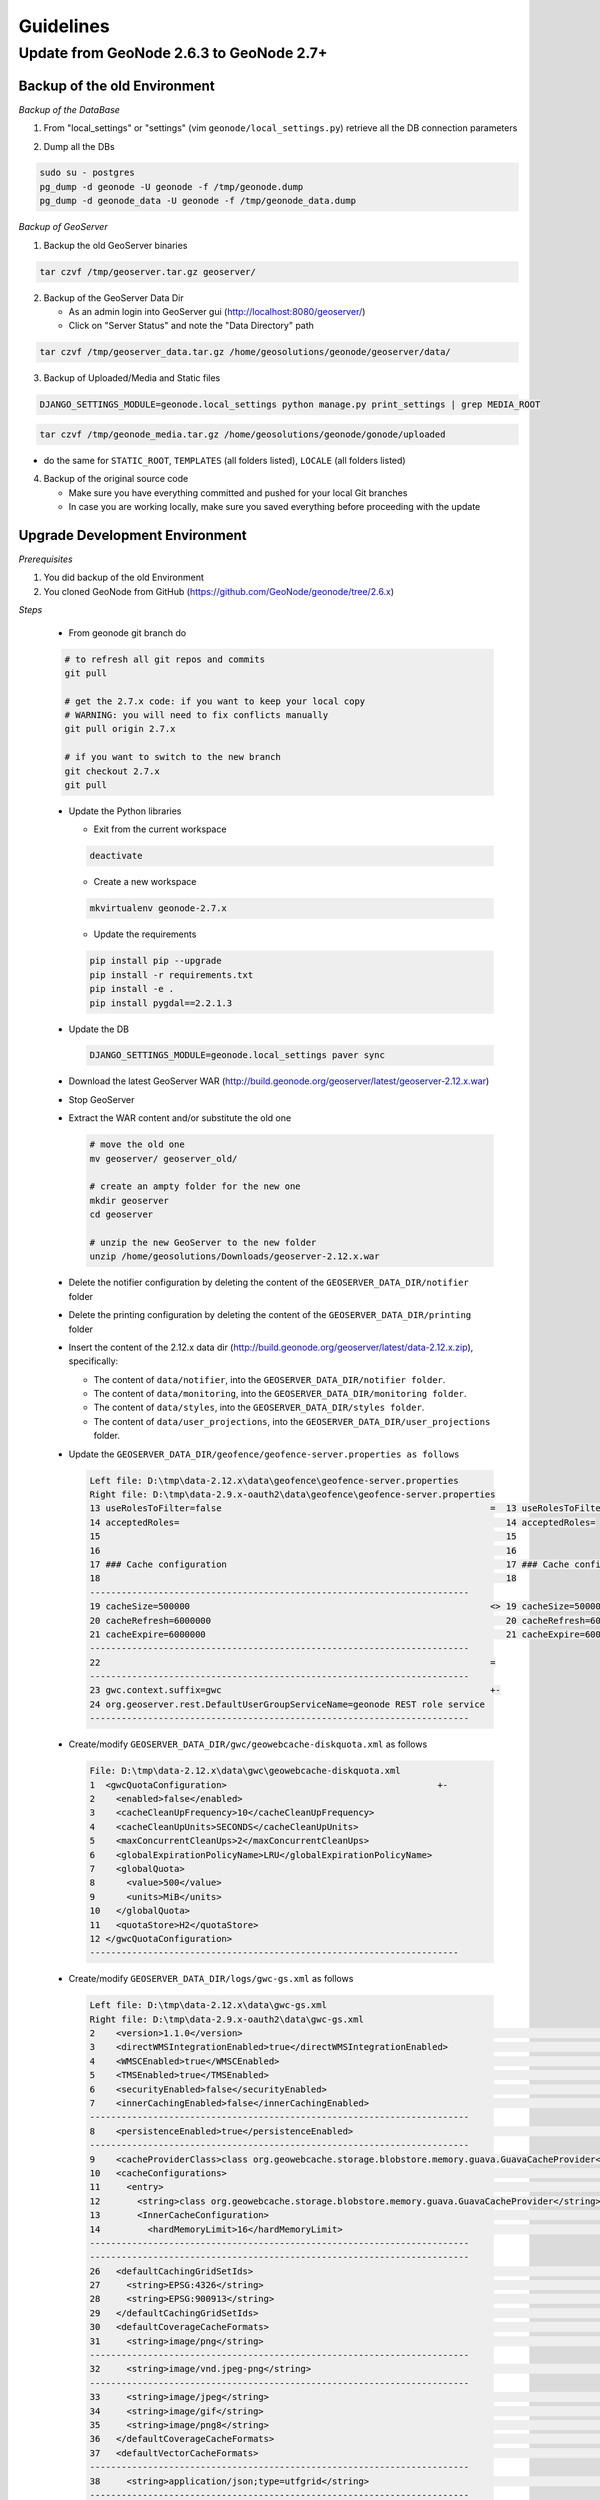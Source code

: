 Guidelines
==========

Update from GeoNode 2.6.3 to GeoNode 2.7+
-----------------------------------------

Backup of the old Environment
^^^^^^^^^^^^^^^^^^^^^^^^^^^^^

*Backup of the DataBase*

1. From "local_settings" or "settings" (vim ``geonode/local_settings.py``) retrieve all the DB connection parameters

.. image:: img/gn_up_0001.png
   :width: 600px

2. Dump all the DBs

.. code-block:: bash

    sudo su - postgres
    pg_dump -d geonode -U geonode -f /tmp/geonode.dump
    pg_dump -d geonode_data -U geonode -f /tmp/geonode_data.dump
   
*Backup of GeoServer*

1. Backup the old GeoServer binaries

.. code-block:: bash

    tar czvf /tmp/geoserver.tar.gz geoserver/
   
2. Backup of the GeoServer Data Dir

   - As an admin login into GeoServer gui (http://localhost:8080/geoserver/)
   - Click on "Server Status" and note the "Data Directory" path
   
.. image:: img/gn_up_0002.png
   :width: 600px

.. code-block:: bash

    tar czvf /tmp/geoserver_data.tar.gz /home/geosolutions/geonode/geoserver/data/
   
3. Backup of Uploaded/Media and Static files

.. code-block:: bash

    DJANGO_SETTINGS_MODULE=geonode.local_settings python manage.py print_settings | grep MEDIA_ROOT
   
.. image:: img/gn_up_0003.png
   :width: 600px
   
.. code-block:: bash

    tar czvf /tmp/geonode_media.tar.gz /home/geosolutions/geonode/gonode/uploaded

- do the same for ``STATIC_ROOT``, ``TEMPLATES`` (all folders listed), ``LOCALE`` (all folders listed)

4. Backup of the original source code

   - Make sure you have everything committed and pushed for your local Git branches
   - In case you are working locally, make sure you saved everything before proceeding with the update
   
Upgrade Development Environment
^^^^^^^^^^^^^^^^^^^^^^^^^^^^^^^

*Prerequisites*

1. You did backup of the old Environment

2. You cloned GeoNode from GitHub (https://github.com/GeoNode/geonode/tree/2.6.x)

*Steps*

    * From geonode git branch do

    .. code-block:: bash
    
          # to refresh all git repos and commits
          git pull
          
          # get the 2.7.x code: if you want to keep your local copy
          # WARNING: you will need to fix conflicts manually
          git pull origin 2.7.x
          
          # if you want to switch to the new branch
          git checkout 2.7.x
          git pull

    * Update the Python libraries

      - Exit from the current workspace
      
      .. code-block:: bash
      
          deactivate
      
      - Create a new workspace
      
      .. code-block:: bash
        
          mkvirtualenv geonode-2.7.x
      
      - Update the requirements
      
      .. code-block:: bash
      
          pip install pip --upgrade
          pip install -r requirements.txt
          pip install -e .
          pip install pygdal==2.2.1.3
        
    * Update the DB
    
      .. code-block:: bash

          DJANGO_SETTINGS_MODULE=geonode.local_settings paver sync

    * Download the latest GeoServer WAR (http://build.geonode.org/geoserver/latest/geoserver-2.12.x.war)

      .. image:: img/gn_up_0004.png
         :width: 600px    
    
    * Stop GeoServer
    
    * Extract the WAR content and/or substitute the old one
    
      .. code-block:: bash
      
          # move the old one
          mv geoserver/ geoserver_old/
          
          # create an ampty folder for the new one
          mkdir geoserver
          cd geoserver
          
          # unzip the new GeoServer to the new folder
          unzip /home/geosolutions/Downloads/geoserver-2.12.x.war
      
    * Delete the notifier configuration by deleting the content of the ``GEOSERVER_DATA_DIR/notifier`` folder
    
    * Delete the printing configuration by deleting the content of the ``GEOSERVER_DATA_DIR/printing`` folder
    
    * Insert the content of the 2.12.x data dir (http://build.geonode.org/geoserver/latest/data-2.12.x.zip), 
      specifically:
      
      - The content of ``data/notifier``, into the ``GEOSERVER_DATA_DIR/notifier folder``.
      - The content of ``data/monitoring``, into the ``GEOSERVER_DATA_DIR/monitoring folder``.
      - The content of ``data/styles``, into the ``GEOSERVER_DATA_DIR/styles folder``.
      - The content of ``data/user_projections``, into the ``GEOSERVER_DATA_DIR/user_projections`` folder.
    
    * Update the ``GEOSERVER_DATA_DIR/geofence/geofence-server.properties as follows``
    
      .. code-block:: diff
      
            Left file: D:\tmp\data-2.12.x\data\geofence\geofence-server.properties
            Right file: D:\tmp\data-2.9.x-oauth2\data\geofence\geofence-server.properties
            13 useRolesToFilter=false                                                   =  13 useRolesToFilter=false
            14 acceptedRoles=                                                              14 acceptedRoles=
            15                                                                             15
            16                                                                             16
            17 ### Cache configuration                                                     17 ### Cache configuration
            18                                                                             18
            ------------------------------------------------------------------------
            19 cacheSize=500000                                                         <> 19 cacheSize=50000
            20 cacheRefresh=6000000                                                        20 cacheRefresh=600000
            21 cacheExpire=6000000                                                         21 cacheExpire=600000
            ------------------------------------------------------------------------
            22                                                                          =
            ------------------------------------------------------------------------
            23 gwc.context.suffix=gwc                                                   +-
            24 org.geoserver.rest.DefaultUserGroupServiceName=geonode REST role service
            ------------------------------------------------------------------------

    * Create/modify ``GEOSERVER_DATA_DIR/gwc/geowebcache-diskquota.xml`` as follows
    
      .. code-block:: diff
      
            File: D:\tmp\data-2.12.x\data\gwc\geowebcache-diskquota.xml
            1  <gwcQuotaConfiguration>                                        +-
            2    <enabled>false</enabled>
            3    <cacheCleanUpFrequency>10</cacheCleanUpFrequency>
            4    <cacheCleanUpUnits>SECONDS</cacheCleanUpUnits>
            5    <maxConcurrentCleanUps>2</maxConcurrentCleanUps>
            6    <globalExpirationPolicyName>LRU</globalExpirationPolicyName>
            7    <globalQuota>
            8      <value>500</value>
            9      <units>MiB</units>
            10   </globalQuota>
            11   <quotaStore>H2</quotaStore>
            12 </gwcQuotaConfiguration>
            ----------------------------------------------------------------------

    * Create/modify ``GEOSERVER_DATA_DIR/logs/gwc-gs.xml`` as follows
    
      .. code-block:: diff
    
            Left file: D:\tmp\data-2.12.x\data\gwc-gs.xml
            Right file: D:\tmp\data-2.9.x-oauth2\data\gwc-gs.xml
            2    <version>1.1.0</version>                                                                                         =  2    <version>1.1.0</version>
            3    <directWMSIntegrationEnabled>true</directWMSIntegrationEnabled>                                                     3    <directWMSIntegrationEnabled>true</directWMSIntegrationEnabled>
            4    <WMSCEnabled>true</WMSCEnabled>                                                                                     4    <WMSCEnabled>true</WMSCEnabled>
            5    <TMSEnabled>true</TMSEnabled>                                                                                       5    <TMSEnabled>true</TMSEnabled>
            6    <securityEnabled>false</securityEnabled>                                                                            6    <securityEnabled>false</securityEnabled>
            7    <innerCachingEnabled>false</innerCachingEnabled>                                                                    7    <innerCachingEnabled>false</innerCachingEnabled>
            ------------------------------------------------------------------------
            8    <persistenceEnabled>true</persistenceEnabled>                                                                    <> 8    <persistenceEnabled>false</persistenceEnabled>
            ------------------------------------------------------------------------
            9    <cacheProviderClass>class org.geowebcache.storage.blobstore.memory.guava.GuavaCacheProvider</cacheProviderClass> =  9    <cacheProviderClass>class org.geowebcache.storage.blobstore.memory.guava.GuavaCacheProvider</cacheProviderClass>
            10   <cacheConfigurations>                                                                                               10   <cacheConfigurations>
            11     <entry>                                                                                                           11     <entry>
            12       <string>class org.geowebcache.storage.blobstore.memory.guava.GuavaCacheProvider</string>                        12       <string>class org.geowebcache.storage.blobstore.memory.guava.GuavaCacheProvider</string>
            13       <InnerCacheConfiguration>                                                                                       13       <InnerCacheConfiguration>
            14         <hardMemoryLimit>16</hardMemoryLimit>                                                                         14         <hardMemoryLimit>16</hardMemoryLimit>
            ------------------------------------------------------------------------
            ------------------------------------------------------------------------
            26   <defaultCachingGridSetIds>                                                                                       =  26   <defaultCachingGridSetIds>
            27     <string>EPSG:4326</string>                                                                                        27     <string>EPSG:4326</string>
            28     <string>EPSG:900913</string>                                                                                      28     <string>EPSG:900913</string>
            29   </defaultCachingGridSetIds>                                                                                         29   </defaultCachingGridSetIds>
            30   <defaultCoverageCacheFormats>                                                                                       30   <defaultCoverageCacheFormats>
            31     <string>image/png</string>                                                                                        31     <string>image/png</string>
            ------------------------------------------------------------------------
            32     <string>image/vnd.jpeg-png</string>                                                                            +-
            ------------------------------------------------------------------------
            33     <string>image/jpeg</string>                                                                                    =  32     <string>image/jpeg</string>
            34     <string>image/gif</string>                                                                                        33     <string>image/gif</string>
            35     <string>image/png8</string>                                                                                       34     <string>image/png8</string>
            36   </defaultCoverageCacheFormats>                                                                                      35   </defaultCoverageCacheFormats>
            37   <defaultVectorCacheFormats>                                                                                         36   <defaultVectorCacheFormats>
            ------------------------------------------------------------------------
            38     <string>application/json;type=utfgrid</string>                                                                 +-
            ------------------------------------------------------------------------
            39     <string>image/png</string>                                                                                     =  37     <string>image/png</string>
            ------------------------------------------------------------------------
            40     <string>image/vnd.jpeg-png</string>                                                                            +-
            ------------------------------------------------------------------------
            41     <string>image/jpeg</string>                                                                                    =  38     <string>image/jpeg</string>
            42     <string>image/gif</string>                                                                                        39     <string>image/gif</string>
            43     <string>image/png8</string>                                                                                       40     <string>image/png8</string>
            44   </defaultVectorCacheFormats>                                                                                        41   </defaultVectorCacheFormats>
            45   <defaultOtherCacheFormats>                                                                                          42   <defaultOtherCacheFormats>
            46     <string>image/png</string>                                                                                        43     <string>image/png</string>
            ------------------------------------------------------------------------
                                                                                                                                  -+ 44     <string>image/jpeg</string>
                                                                                                                                     45     <string>image/gif</string>
                                                                                                                                     46     <string>image/png8</string>
            ------------------------------------------------------------------------
            47   </defaultOtherCacheFormats>                                                                                      =  47   </defaultOtherCacheFormats>
            48 </GeoServerGWCConfig>                                                                                                 48 </GeoServerGWCConfig>
            ------------------------------------------------------------------------

    
    * Create/modify ``GEOSERVER_DATA_DIR/logs/QUIET_LOGGING.properties`` as follows
    
      .. code-block:: python
    
            ## This log4j configuration file needs to stay here, and is used as the default logging setup
            ## during data_dir upgrades and in case the chosen logging config isn't available.
            ##
            ## As GeoTools uses java.util.logging logging instead of log4j, GeoServer makes
            ## the following mappings to adjust the log4j levels specified in this file to
            ## the GeoTools logging system:
            ##
            ## Log4J Level          java.util.logging Level
            ## --------------------------------------------
            ## ALL                   FINEST
            ## TRACE                 FINER
            ## DEBUG                 FINE (includes CONFIG)
            ## INFO                  INFO
            ## ERROR/ERROR            ERRORING
            ## ERROR                 SEVERE
            ## OFF                   OFF

            log4j.rootLogger=OFF, stdout

            log4j.appender.stdout=org.apache.log4j.ConsoleAppender
            log4j.appender.stdout.layout=org.apache.log4j.PatternLayout
            log4j.appender.stdout.layout.ConversionPattern=%d{dd MMM HH:mm:ss} %p [%c{2}] - %m%n
        
    * Create/modify ``GEOSERVER_DATA_DIR/logs/TEST_LOGGING.properties`` as follows
    
      .. code-block:: python
    
            ## This log4j configuration file needs to stay here, and is used as the default logging setup
            ## during data_dir upgrades and in case the chosen logging config isn't available.
            ##
            ## As GeoTools uses java.util.logging logging instead of log4j, GeoServer makes
            ## the following mappings to adjust the log4j levels specified in this file to
            ## the GeoTools logging system:
            ##
            ## Log4J Level          java.util.logging Level
            ## --------------------------------------------
            ## ALL                   FINEST
            ## TRACE                 FINER
            ## DEBUG                 FINE (includes CONFIG)
            ## INFO                  INFO
            ## ERROR/ERROR            ERRORING
            ## ERROR                 SEVERE
            ## OFF                   OFF

            log4j.rootLogger=ERROR, stdout

            log4j.appender.stdout=org.apache.log4j.ConsoleAppender
            log4j.appender.stdout.layout=org.apache.log4j.PatternLayout
            log4j.appender.stdout.layout.ConversionPattern=%d{dd MMM HH:mm:ss} %p [%c{2}] - %m%n

            GEOTOOLS_DEVELOPER_LOGGING.properties

            log4j.category.org.geotools=ERROR
            log4j.category.org.geotools.factory=ERROR
            log4j.category.org.geoserver=ERROR
            log4j.category.org.vfny.geoserver=ERROR

            log4j.category.org.springframework=ERROR

            # wicket tester
            log4j.category.org.apache.wicket.util.tester=INFO
        
    * Delete old security configuration files, in particular delete the following folders:
    
      .. code-block:: bash
      
            - GEOSERVER_DATA_DIR/security/auth/geonodeAuthProvider
            - GEOSERVER_DATA_DIR/security/filter/geonodeAnonymousFilter
            - GEOSERVER_DATA_DIR/security/filter/geonodeCookieFilter
        
    * Update/modify the ``GEOSERVER_DATA_DIR/security`` as follows
    
        - ``./filter/geonode-oauth2/config.xml``
        
            .. code-block:: diff
        
                Left file: D:\tmp\data-2.12.x\data\security\filter\geonode-oauth2\config.xml
                Right file: D:\tmp\data-2.9.x-oauth2\data\security\filter\geonode-oauth2\config.xml
                17   <!-- GeoServer Public URL -->                                                                                                                                    17   <!-- GeoServer Public URL -->
                ------------------------------------------------------------------------
                18   <redirectUri>http://localhost:8080/geoserver/index.html</redirectUri>                                                                                         <> 18   <redirectUri>http://localhost:8080/geoserver</redirectUri>
                ------------------------------------------------------------------------

        - ``./role/geonode REST role service/config.xml``
        
            .. code-block:: diff
        
                Left file: D:\tmp\data-2.12.x\data\security\role\geonode REST role service\config.xml
                Right file: D:\tmp\data-2.9.x-oauth2\data\security\role\geonode REST role service\config.xml
                12   <adminRoleJSONPath>$.adminRole</adminRoleJSONPath>                                       13   <adminRoleJSONPath>$.adminRole</adminRoleJSONPath>
                ------------------------------------------------------------------------
                13   <usersJSONPath>$.users[?(@.username==&apos;${username}&apos;)].groups</usersJSONPath> <> 14   <usersJSONPath>$.users[0].groups</usersJSONPath>
                14   <cacheConcurrencyLevel>4</cacheConcurrencyLevel>
                15   <cacheMaximumSize>60000</cacheMaximumSize>
                16   <cacheExpirationTime>60000</cacheExpirationTime>
                ------------------------------------------------------------------------
                17 </authKeyRESTRoleService>                                                               =  15 </authKeyRESTRoleService>
                ------------------------------------------------------------------------

        - ``./config.xml``
        
            .. code-block:: diff
            
                Left file: D:\tmp\data-2.12.x\data\security\config.xml
                Right file: D:\tmp\data-2.9.x-oauth2\data\security\config.xml
                                                                                                                                                                                                                                                                                               -+ 2    <roleServiceName>geonode REST role service</roleServiceName>
                ------------------------------------------------------------------------
                ------------------------------------------------------------------------
                27     <filters name="gwc" class="org.geoserver.security.ServiceLoginFilterChain" interceptorName="restInterceptor" exceptionTranslationName="exception" path="/gwc/**" disabled="false" allowSessionCreation="false" ssl="false" matchHTTPMethod="false">                     <> 28     <filters name="gwc" class="org.geoserver.security.ServiceLoginFilterChain" interceptorName="restInterceptor" exceptionTranslationName="exception" path="/gwc/rest/**" disabled="false" allowSessionCreation="false" ssl="false" matchHTTPMethod="false">
                ------------------------------------------------------------------------
                ------------------------------------------------------------------------
                30       <filter>anonymous</filter>                                                                                                                                                                                                                                            +-
                31     </filters>
                32     <filters name="geofence-rest" class="org.geoserver.security.ServiceLoginFilterChain" interceptorName="restInterceptor" exceptionTranslationName="exception" path="/geofence/rest/**" disabled="false" allowSessionCreation="false" ssl="false" matchHTTPMethod="false">
                33       <filter>basic</filter>
                34       <filter>geonode-oauth2</filter>
                35       <filter>anonymous</filter>
                36     </filters>
                37     <filters name="geofence" class="org.geoserver.security.ServiceLoginFilterChain" interceptorName="interceptor" exceptionTranslationName="exception" path="/geofence/**" disabled="false" allowSessionCreation="false" ssl="false" matchHTTPMethod="false">
                38       <filter>basic</filter>
                39       <filter>geonode-oauth2</filter>
                40       <filter>anonymous</filter>
                ------------------------------------------------------------------------
                ------------------------------------------------------------------------
                52   <bruteForcePrevention>                                                                                                                                                                                                                                                    +-
                53     <enabled>true</enabled>
                54     <minDelaySeconds>1</minDelaySeconds>
                55     <maxDelaySeconds>5</maxDelaySeconds>
                56     <maxBlockedThreads>100</maxBlockedThreads>
                57     <whitelistedMasks>
                58       <string>127.0.0.1</string>
                59     </whitelistedMasks>
                60   </bruteForcePrevention>
                ------------------------------------------------------------------------

        - ``./rest.properties``
        
            .. code-block:: diff
        
                Left file: D:\tmp\data-2.12.x\data\security\rest.properties
                Right file: D:\tmp\data-2.9.x-oauth2\data\security\rest.properties
                ------------------------------------------------------------------------
                18 /rest/monitor/*;GET=ROLE_ADMINISTRATOR                                                             +-
                19 /geofence/rest/*;GET,POST,DELETE,PUT=ROLE_ADMINISTRATOR
                ------------------------------------------------------------------------
                ------------------------------------------------------------------------
                21 /**;POST,DELETE,PUT=ROLE_AUTHENTICATED                                                             <> 4 /**;POST,DELETE,PUT=ROLE_ADMINISTRATOR
                ------------------------------------------------------------------------
    
    .. note:: In case of dubts you can always try to do a "diff" between your old GEOSERVER_DATA_DIR and http://build.geonode.org/geoserver/latest/data-2.12.x.zip
    
    * Update/tweak GeoNode ``settings.py``
    
        - Add ``LOGIN_REDIRECT_URL``
        
            .. code-block:: python
        
                LOGIN_REDIRECT_URL = '/'
        
        - Modify ``INSTALLED_APPS`` as follows
        
            .. code-block:: diff

                Left file: D:\work\code\python\geonode\geonode-2.7.x\geonode\settings.py
                Right file: D:\work\code\python\geonode\geonode-2.6.x\geonode\settings.py
                281     # GeoServer Apps                                  =  269     # GeoServer Apps
                282     # Geoserver needs to come last because               270     # Geoserver needs to come last because
                283     # it's signals may rely on other apps' signals.      271     # it's signals may rely on other apps' signals.
                284     'geonode.geoserver',                                 272     'geonode.geoserver',
                285     'geonode.upload',                                    273     'geonode.upload',
                286     'geonode.tasks',                                     274     'geonode.tasks',
                ------------------------------------------------------------------------
                287     'geonode.messaging',                              +-
                ------------------------------------------------------------------------
                288                                                       =  275
                289 )                                                        276 )
                290                                                          277
                291 GEONODE_CONTRIB_APPS = (                                 278 GEONODE_CONTRIB_APPS = (
                292     # GeoNode Contrib Apps                               279     # GeoNode Contrib Apps
                ------------------------------------------------------------------------
                293     # 'geonode.contrib.dynamic',                      <> 280     'geonode.contrib.dynamic',
                294     # 'geonode.contrib.exif',                            281     'geonode.contrib.exif',
                295     # 'geonode.contrib.favorite',                        282     'geonode.contrib.favorite',
                296     # 'geonode.contrib.geogig',                          283     'geonode.contrib.geogig',
                297     # 'geonode.contrib.geosites',                        284     'geonode.contrib.geosites',
                298     # 'geonode.contrib.nlp',                             285     'geonode.contrib.nlp',
                299     # 'geonode.contrib.slack',                           286     'geonode.contrib.slack',
                ------------------------------------------------------------------------
                300     # 'geonode.contrib.createlayer',                  =
                301     # 'geonode.contrib.datastore_shards',
                ------------------------------------------------------------------------
                302     'geonode.contrib.metadataxsl',                    <> 287     'geonode.contrib.metadataxsl'
                303     'geonode.contrib.api_basemaps',
                304     'geonode.contrib.ows_api',
                ------------------------------------------------------------------------
                305 )                                                     =  288 )
                306                                                          289
                307 # Uncomment the following line to enable contrib apps    290 # Uncomment the following line to enable contrib apps
                ------------------------------------------------------------------------
                308 GEONODE_APPS = GEONODE_CONTRIB_APPS + GEONODE_APPS    <> 291 # GEONODE_APPS = GEONODE_APPS + GEONODE_CONTRIB_APPS
                ------------------------------------------------------------------------
                309                                                       =  292
                310 INSTALLED_APPS = (                                       293 INSTALLED_APPS = (
                311                                                          294
                312     'modeltranslation',                                  295     'modeltranslation',
                313                                                          296
                314     # Boostrap admin theme                               297     # Boostrap admin theme
                ------------------------------------------------------------------------
                ------------------------------------------------------------------------
                334     'taggit',                                         =  317     'taggit',
                335     'treebeard',                                         318     'treebeard',
                336     'friendlytagloader',                                 319     'friendlytagloader',
                337     'geoexplorer',                                       320     'geoexplorer',
                338     'leaflet',                                           321     'leaflet',
                339     'django_extensions',                                 322     'django_extensions',
                ------------------------------------------------------------------------
                340     'django_basic_auth',                              <> 323     #'geonode-client',
                ------------------------------------------------------------------------
                341     # 'haystack',                                     =  324     # 'haystack',
                342     'autocomplete_light',                                325     'autocomplete_light',
                343     'mptt',                                              326     'mptt',
                344     # 'modeltranslation',                                327     # 'modeltranslation',
                345     # 'djkombu',                                         328     # 'djkombu',
                ------------------------------------------------------------------------
                346     # 'djcelery',                                     <> 329     'djcelery',
                ------------------------------------------------------------------------
                347     # 'kombu.transport.django',                       =  330     # 'kombu.transport.django',
                348
                349     'storages',                                          331     'storages',
                ------------------------------------------------------------------------
                350     'floppyforms',                                    +-
                ------------------------------------------------------------------------
                351                                                       =  332
                352     # Theme                                              333     # Theme
                ------------------------------------------------------------------------
                                                                          -+ 334     "pinax_theme_bootstrap_account",
                ------------------------------------------------------------------------
                353     "pinax_theme_bootstrap",                          =  335     "pinax_theme_bootstrap",
                354     'django_forms_bootstrap',                            336     'django_forms_bootstrap',
                355                                                          337
                356     # Social                                             338     # Social
                357     'account',                                           339     'account',
                358     'avatar',                                            340     'avatar',
                ------------------------------------------------------------------------
                ------------------------------------------------------------------------
                364     'actstream',                                      =  345     'actstream',
                365     'user_messages',                                     346     'user_messages',
                366     'tastypie',                                          347     'tastypie',
                367     'polymorphic',                                       348     'polymorphic',
                368     'guardian',                                          349     'guardian',
                369     'oauth2_provider',                                   350     'oauth2_provider',
                ------------------------------------------------------------------------
                370     'corsheaders',                                    +-
                ------------------------------------------------------------------------
                371                                                       =  351
                ------------------------------------------------------------------------
                372     'invitations',                                    +-
                ------------------------------------------------------------------------
                373 ) + GEONODE_APPS                                      =  352 ) + GEONODE_APPS
                ------------------------------------------------------------------------

        - Add ``MONITORING`` flags as follows
        
            .. code-block:: python
            
                MONITORING_ENABLED = False

                # how long monitoring data should be stored
                MONITORING_DATA_TTL = timedelta(days=7)

                # this will disable csrf check for notification config views,
                # use with caution - for dev purpose only
                MONITORING_DISABLE_CSRF = False
            
        - Update ``LOGGING`` handlers as follows
        
            .. code-block:: diff
            
                Left file: D:\work\code\python\geonode\geonode-2.7.x\geonode\settings.py
                Right file: D:\work\code\python\geonode\geonode-2.6.x\geonode\settings.py
                396     'filters': {                                          =  366     'filters': {
                397         'require_debug_false': {                             367         'require_debug_false': {
                398             '()': 'django.utils.log.RequireDebugFalse'       368             '()': 'django.utils.log.RequireDebugFalse'
                399         }                                                    369         }
                400     },                                                       370     },
                401     'handlers': {                                            371     'handlers': {
                ------------------------------------------------------------------------
                                                                              -+ 372         'null': {
                                                                                 373             'level': 'ERROR',
                                                                                 374             'class': 'django.utils.log.NullHandler',
                                                                                 375         },
                ------------------------------------------------------------------------
                402         'console': {                                      =  376         'console': {
                403             'level': 'ERROR',                                377             'level': 'ERROR',
                404             'class': 'logging.StreamHandler',                378             'class': 'logging.StreamHandler',
                405             'formatter': 'simple'                            379             'formatter': 'simple'
                406         },                                                   380         },
                407         'mail_admins': {                                     381         'mail_admins': {
                ------------------------------------------------------------------------
                ------------------------------------------------------------------------
                410         }                                                 =  384         }
                411     },                                                       385     },
                412     "loggers": {                                             386     "loggers": {
                413         "django": {                                          387         "django": {
                414             "handlers": ["console"], "level": "ERROR", },    388             "handlers": ["console"], "level": "ERROR", },
                415         "geonode": {                                         389         "geonode": {
                ------------------------------------------------------------------------
                416             "handlers": ["console"], "level": "ERROR", }, +-
                417         "geonode.qgis_server": {
                ------------------------------------------------------------------------
                418             "handlers": ["console"], "level": "ERROR", }, =  390             "handlers": ["console"], "level": "ERROR", },
                419         "gsconfig.catalog": {                                391         "gsconfig.catalog": {
                420             "handlers": ["console"], "level": "ERROR", },    392             "handlers": ["console"], "level": "ERROR", },
                421         "owslib": {                                          393         "owslib": {
                422             "handlers": ["console"], "level": "ERROR", },    394             "handlers": ["console"], "level": "ERROR", },
                423         "pycsw": {                                           395         "pycsw": {
                424             "handlers": ["console"], "level": "ERROR", },    396             "handlers": ["console"], "level": "ERROR", },
                425     },                                                       397     },
                426 }                                                            398 }
                ------------------------------------------------------------------------

        - Update ``MIDDLEWARE`` and ``SECURITY`` flags as follows
        
            .. code-block:: diff
        
                Left file: D:\work\code\python\geonode\geonode-2.7.x\geonode\settings.py
                Right file: D:\work\code\python\geonode\geonode-2.6.x\geonode\settings.py
                458 MIDDLEWARE_CLASSES = (                                                          =  430 MIDDLEWARE_CLASSES = (
                ------------------------------------------------------------------------
                459     'corsheaders.middleware.CorsMiddleware',                                    +-
                ------------------------------------------------------------------------
                460     'django.middleware.common.CommonMiddleware',                                =  431     'django.middleware.common.CommonMiddleware',
                461     'django.contrib.sessions.middleware.SessionMiddleware',                        432     'django.contrib.sessions.middleware.SessionMiddleware',
                462     'django.contrib.messages.middleware.MessageMiddleware',                        433     'django.contrib.messages.middleware.MessageMiddleware',
                463                                                                                    434
                464     # The setting below makes it possible to serve different languages per         435     # The setting below makes it possible to serve different languages per
                465     # user depending on things like headers in HTTP requests.                      436     # user depending on things like headers in HTTP requests.
                ------------------------------------------------------------------------
                ------------------------------------------------------------------------
                467     'pagination.middleware.PaginationMiddleware',                               =  438     'pagination.middleware.PaginationMiddleware',
                468     'django.middleware.csrf.CsrfViewMiddleware',                                   439     'django.middleware.csrf.CsrfViewMiddleware',
                469     'django.contrib.auth.middleware.AuthenticationMiddleware',                     440     'django.contrib.auth.middleware.AuthenticationMiddleware',
                470     'django.middleware.clickjacking.XFrameOptionsMiddleware',                      441     'django.middleware.clickjacking.XFrameOptionsMiddleware',
                471                                                                                    442
                472     # Security settings
                ------------------------------------------------------------------------
                473     'django.middleware.security.SecurityMiddleware',                            +-
                ------------------------------------------------------------------------
                474                                                                                 =
                475     # This middleware allows to print private layers for the users that have       443     # This middleware allows to print private layers for the users that have
                476     # the permissions to view them.                                                444     # the permissions to view them.
                477     # It sets temporary the involved layers as public before restoring the         445     # It sets temporary the involved layers as public before restoring the
                478     # permissions.                                                                 446     # permissions.
                479     # Beware that for few seconds the involved layers are public there could be    447     # Beware that for few seconds the involved layers are public there could be
                ------------------------------------------------------------------------
                ------------------------------------------------------------------------
                485     # django-oauth-toolkit.                                                     =
                486     'django.contrib.auth.middleware.SessionAuthenticationMiddleware',              453     'django.contrib.auth.middleware.SessionAuthenticationMiddleware',
                487     'oauth2_provider.middleware.OAuth2TokenMiddleware',                            454     'oauth2_provider.middleware.OAuth2TokenMiddleware',
                488 )                                                                                  455 )
                489                                                                                    456
                490 # Security stuff
                ------------------------------------------------------------------------
                491 MIDDLEWARE_CLASSES += ('django.middleware.security.SecurityMiddleware',)        +-
                492 SESSION_COOKIE_SECURE = False
                493 CSRF_COOKIE_SECURE = False
                494 CSRF_COOKIE_HTTPONLY = False
                495 X_FRAME_OPTIONS = 'DENY'
                496 SECURE_CONTENT_TYPE_NOSNIFF = True
                497 SECURE_BROWSER_XSS_FILTER = True
                498 SECURE_SSL_REDIRECT = False
                499 SECURE_HSTS_SECONDS = 3600
                500 SECURE_HSTS_INCLUDE_SUBDOMAINS = True
                ------------------------------------------------------------------------
                501                                                                                 =  457
                502 # Replacement of default authentication backend in order to support                458 # Replacement of default authentication backend in order to support
                503 # permissions per object.                                                          459 # permissions per object.
                504 AUTHENTICATION_BACKENDS = (                                                        460 AUTHENTICATION_BACKENDS = (
                505     'oauth2_provider.backends.OAuth2Backend',                                      461     'oauth2_provider.backends.OAuth2Backend',
                506     'django.contrib.auth.backends.ModelBackend',                                   462     'django.contrib.auth.backends.ModelBackend',
                ------------------------------------------------------------------------
                ------------------------------------------------------------------------
                529 # Whether the uplaoded resources should be public and downloadable by default   =  485 # Whether the uplaoded resources should be public and downloadable by default
                530 # or not                                                                           486 # or not
                531 DEFAULT_ANONYMOUS_VIEW_PERMISSION = strtobool(                                     487 DEFAULT_ANONYMOUS_VIEW_PERMISSION = strtobool(
                532     os.getenv('DEFAULT_ANONYMOUS_VIEW_PERMISSION', 'True')                         488     os.getenv('DEFAULT_ANONYMOUS_VIEW_PERMISSION', 'True')
                533 )                                                                                  489 )
                534 DEFAULT_ANONYMOUS_DOWNLOAD_PERMISSION = strtobool(                                 490 DEFAULT_ANONYMOUS_DOWNLOAD_PERMISSION = strtobool(
                ------------------------------------------------------------------------
                535     os.getenv('DEFAULT_ANONYMOUS_DOWNLOAD_PERMISSION', 'True')                  <> 491     os.getenv('DEFAULT_ANONYMOUS_VIEW_PERMISSION', 'True')
                ------------------------------------------------------------------------
                536 )                                                                               =  492 )
                537                                                                                    493
                538 #                                                                                  494 #
                539 # Settings for default search size                                                 495 # Settings for default search size
                540 #                                                                                  496 #
                541 DEFAULT_SEARCH_SIZE = int(os.getenv('DEFAULT_SEARCH_SIZE', '10'))                  497 DEFAULT_SEARCH_SIZE = int(os.getenv('DEFAULT_SEARCH_SIZE', '10'))
                ------------------------------------------------------------------------
                ------------------------------------------------------------------------
                565     'USE_JSONFIELD': True,                                                      =  521     'USE_JSONFIELD': True,
                566     'GFK_FETCH_DEPTH': 1,                                                          522     'GFK_FETCH_DEPTH': 1,
                567 }                                                                                  523 }
                568                                                                                    524
                569
                570 # prevent signing up by default                                                    525 # Settings for Social Apps
                ------------------------------------------------------------------------
                571 ACCOUNT_OPEN_SIGNUP = True                                                      <> 526 REGISTRATION_OPEN = strtobool(os.getenv('REGISTRATION_OPEN', 'False'))
                ------------------------------------------------------------------------
                572                                                                                 =
                573 ACCOUNT_EMAIL_CONFIRMATION_EMAIL = strtobool(                                      527 ACCOUNT_EMAIL_CONFIRMATION_EMAIL = strtobool(
                574     os.getenv('ACCOUNT_EMAIL_CONFIRMATION_EMAIL', 'False')                         528     os.getenv('ACCOUNT_EMAIL_CONFIRMATION_EMAIL', 'False')
                575 )                                                                                  529 )
                576 ACCOUNT_EMAIL_CONFIRMATION_REQUIRED = strtobool(                                   530 ACCOUNT_EMAIL_CONFIRMATION_REQUIRED = strtobool(
                577     os.getenv('ACCOUNT_EMAIL_CONFIRMATION_REQUIRED', 'False')                      531     os.getenv('ACCOUNT_EMAIL_CONFIRMATION_REQUIRED', 'False')
                578 )                                                                                  532 )
                579 ACCOUNT_APPROVAL_REQUIRED = strtobool(                                             533 ACCOUNT_APPROVAL_REQUIRED = strtobool(
                580     os.getenv('ACCOUNT_APPROVAL_REQUIRED', 'False')                                534     os.getenv('ACCOUNT_APPROVAL_REQUIRED', 'False')
                581 )                                                                                  535 )
                ------------------------------------------------------------------------

        - Update the Uploader Settings as follows
        
            .. code-block:: python
                
                UPLOADER = {
                    'BACKEND': 'geonode.rest',
                    'OPTIONS': {
                        'TIME_ENABLED': False,
                        'MOSAIC_ENABLED': False,
                        'GEOGIG_ENABLED': False,
                    },
                    'SUPPORTED_CRS': [
                        'EPSG:4326',
                        'EPSG:3785',
                        'EPSG:3857',
                        'EPSG:900913',
                        'EPSG:32647',
                        'EPSG:32736'
                    ],
                    'SUPPORTED_EXT': [
                        '.shp',
                        '.csv',
                        '.kml',
                        '.kmz',
                        '.json',
                        '.geojson',
                        '.tif',
                        '.tiff',
                        '.geotiff',
                        '.gml',
                        '.xml'
                    ]
                }
        
        - Update/modify ``NOTIFICATIONS`` settings as follows
        
            .. code-block:: diff
        
                Left file: D:\work\code\python\geonode\geonode-2.7.x\geonode\settings.py
                Right file: D:\work\code\python\geonode\geonode-2.6.x\geonode\settings.py
                1099 # notification settings                                            =
                ------------------------------------------------------------------------
                1100 NOTIFICATION_ENABLED = True or TEST                                +-
                1101 PINAX_NOTIFICATIONS_LANGUAGE_MODEL = "account.Account"
                ------------------------------------------------------------------------
                1102                                                                    =
                1103 # notifications backends
                ------------------------------------------------------------------------
                1104 _EMAIL_BACKEND = "pinax.notifications.backends.email.EmailBackend" +-
                1105 PINAX_NOTIFICATIONS_BACKENDS = [
                1106     ("email", _EMAIL_BACKEND),
                1107 ]
                ------------------------------------------------------------------------
                1108                                                                    =
                1109 # Queue non-blocking notifications.                                   969 # Queue non-blocking notifications.
                ------------------------------------------------------------------------
                1110 PINAX_NOTIFICATIONS_QUEUE_ALL = False                              <> 970 NOTIFICATION_QUEUE_ALL = False
                1111 PINAX_NOTIFICATIONS_LOCK_WAIT_TIMEOUT = -1
                ------------------------------------------------------------------------
                1112                                                                    =  971
                1113 # explicitly define NOTIFICATION_LOCK_LOCATION
                1114 # NOTIFICATION_LOCK_LOCATION = <path>
                1115
                1116 # pinax.notifications
                1117 # or notification                                                     972 # notification settings
                ------------------------------------------------------------------------
                1118 NOTIFICATIONS_MODULE = 'pinax.notifications'                       <> 973 NOTIFICATION_LANGUAGE_MODULE = "account.Account"
                ------------------------------------------------------------------------
                1119                                                                    =
                1120 # set to true to have multiple recipients in /message/create/
                ------------------------------------------------------------------------
                1121 USER_MESSAGES_ALLOW_MULTIPLE_RECIPIENTS = False                    +-
                ------------------------------------------------------------------------
                1122                                                                    =
                ------------------------------------------------------------------------
                1123 if NOTIFICATION_ENABLED:                                           +-
                1124     if NOTIFICATIONS_MODULE not in INSTALLED_APPS:
                1125         INSTALLED_APPS += (NOTIFICATIONS_MODULE, )
                ------------------------------------------------------------------------

        - Update/modify ``CELERY`` settings as follows
        
            .. code-block:: diff
        
                Left file: D:\work\code\python\geonode\geonode-2.7.x\geonode\settings.py
                Right file: D:\work\code\python\geonode\geonode-2.6.x\geonode\settings.py
                1127 # async signals can be the same as broker url                              =
                1128 # but they should have separate setting anyway
                1129 # use amqp:// for local rabbitmq server
                ------------------------------------------------------------------------
                1130 ASYNC_SIGNALS_BROKER_URL = 'memory://'                                     +-
                ------------------------------------------------------------------------
                1131                                                                            =
                ------------------------------------------------------------------------
                1132 CELERY_BROKER_URL = os.getenv('BROKER_URL', "amqp://")                     <> 974 BROKER_URL = os.getenv('BROKER_URL', "django://")
                                                                                                   975 CELERY_ALWAYS_EAGER = True
                                                                                                   976 CELERY_EAGER_PROPAGATES_EXCEPTIONS = True
                                                                                                   977 CELERY_IGNORE_RESULT = True
                                                                                                   978 CELERY_SEND_EVENTS = False
                ------------------------------------------------------------------------
                1133 CELERY_RESULT_BACKEND = None                                               =  979 CELERY_RESULT_BACKEND = None
                ------------------------------------------------------------------------
                1134 CELERY_TASK_ALWAYS_EAGER = True  # set this to False in order to run async +-
                1135 CELERY_TASK_IGNORE_RESULT = True
                1136 CELERY_TASK_DEFAULT_QUEUE = "default"
                1137 CELERY_TASK_DEFAULT_EXCHANGE = "default"
                1138 CELERY_TASK_DEFAULT_EXCHANGE_TYPE = "direct"
                1139 CELERY_TASK_DEFAULT_ROUTING_KEY = "default"
                1140 CELERY_TASK_CREATE_MISSING_QUEUES = True
                ------------------------------------------------------------------------
                1141 CELERY_TASK_RESULT_EXPIRES = 1                                             =  980 CELERY_TASK_RESULT_EXPIRES = 1
                ------------------------------------------------------------------------
                1142 CELERY_WORKER_DISABLE_RATE_LIMITS = True                                   <> 981 CELERY_DISABLE_RATE_LIMITS = True
                                                                                                   982 CELERY_DEFAULT_QUEUE = "default"
                                                                                                   983 CELERY_DEFAULT_EXCHANGE = "default"
                                                                                                   984 CELERY_DEFAULT_EXCHANGE_TYPE = "direct"
                1143 CELERY_WORKER_SEND_TASK_EVENTS = False                                        985 CELERY_DEFAULT_ROUTING_KEY = "default"
                1144                                                                               986 CELERY_CREATE_MISSING_QUEUES = True
                1145 CELERY_QUEUES = [                                                             987 CELERY_IMPORTS = (
                1146     Queue('default', routing_key='default'),                                  988     'geonode.tasks.deletion',
                1147     Queue('cleanup', routing_key='cleanup'),
                1148     Queue('update', routing_key='update'),                                    989     'geonode.tasks.update',
                1149     Queue('email', routing_key='email'),                                      990     'geonode.tasks.email'
                1150 ]                                                                             991 )
                ------------------------------------------------------------------------

                1177                           =  1018
                1178                              1019
                --------------------------------------------------------------
                1179 # djcelery.setup_loader() <> 1020 djcelery.setup_loader()
                --------------------------------------------------------------
                1180                           =  1021
                --------------------------------------------------------------

        - Additional/new Geonode behavior ``settings``
        
            .. code-block:: python
            
                DISPLAY_SOCIAL = strtobool(os.getenv('DISPLAY_SOCIAL', 'True'))
                DISPLAY_COMMENTS = strtobool(os.getenv('DISPLAY_COMMENTS', 'True'))
                DISPLAY_RATINGS = strtobool(os.getenv('DISPLAY_RATINGS', 'True'))
                DISPLAY_WMS_LINKS = strtobool(os.getenv('DISPLAY_WMS_LINKS', 'True'))
                
                # Number of results per page listed in the GeoNode search pages
                CLIENT_RESULTS_LIMIT = int(os.getenv('CLIENT_RESULTS_LIMIT', '20'))

                # Number of items returned by the apis 0 equals no limit
                API_LIMIT_PER_PAGE = int(os.getenv('API_LIMIT_PER_PAGE', '200'))
                API_INCLUDE_REGIONS_COUNT = strtobool(
                    os.getenv('API_INCLUDE_REGIONS_COUNT', 'False'))
                # Make Free-Text Kaywords writable from users or read-only
                # - if True only admins can edit free-text kwds from admin dashboard
                FREETEXT_KEYWORDS_READONLY = False

                # Each uploaded Layer must be approved by an Admin before becoming visible
                ADMIN_MODERATE_UPLOADS = False

                # add following lines to your local settings to enable monitoring
                if MONITORING_ENABLED:
                    if 'geonode.contrib.monitoring' not in INSTALLED_APPS:
                        INSTALLED_APPS += ('geonode.contrib.monitoring',)
                    if 'geonode.contrib.monitoring.middleware.MonitoringMiddleware' not in MIDDLEWARE_CLASSES:
                        MIDDLEWARE_CLASSES += \
                            ('geonode.contrib.monitoring.middleware.MonitoringMiddleware',)

                GEOIP_PATH = os.path.join(PROJECT_ROOT, 'GeoIPCities.dat')
                # If this option is enabled, Resources belonging to a Group won't be
                # visible by others
                GROUP_PRIVATE_RESOURCES = False

                # If this option is enabled, Groups will become strictly Mandatory on
                # Metadata Wizard
                GROUP_MANDATORY_RESOURCES = False

                # A boolean which specifies wether to display the email in user's profile
                SHOW_PROFILE_EMAIL = False

                # Enables cross origin requests for geonode-client
                MAP_CLIENT_USE_CROSS_ORIGIN_CREDENTIALS = strtobool(os.getenv(
                    'MAP_CLIENT_USE_CROSS_ORIGIN_CREDENTIALS',
                    'False'
                ))

        - Update/modify ``THUMBNAIL GENERATOR``
        
            .. code-block:: diff
            
                Left file: D:\work\code\python\geonode\geonode-2.7.x\geonode\settings.py
                Right file: D:\work\code\python\geonode\geonode-2.6.x\geonode\settings.py
                1284                                                                          =
                1285 # Choose thumbnail generator -- this is the default generator               1077 # Choose thumbnail generator -- this is the default generator
                ------------------------------------------------------------------------
                1286 THUMBNAIL_GENERATOR = "geonode.layers.utils.create_gs_thumbnail_geonode" <> 1078 THUMBNAIL_GENERATOR = "geonode.geoserver.helpers.create_gs_thumbnail_geonode"
                ------------------------------------------------------------------------

            
     * Update/tweak GeoNode ``local_settings`` (for GeoServer)
     
        .. code-block:: diff
        
            Left file: D:\work\code\python\geonode\geonode-2.7.x\geonode\local_settings.py.geoserver.sample
            Right file: D:\work\code\python\geonode\geonode-2.6.x\geonode\local_settings.py.geoserver.sample
            21  import os                                                                                                            =  21  import os
            ------------------------------------------------------------------------
            22  from geonode.settings import *                                                                                       +-
            ------------------------------------------------------------------------
            23                                                                                                                       =  22
            24  PROJECT_ROOT = os.path.abspath(os.path.dirname(__file__))                                                               23  PROJECT_ROOT = os.path.abspath(os.path.dirname(__file__))
            25                                                                                                                          24
            ------------------------------------------------------------------------
            26  MEDIA_ROOT = os.getenv('MEDIA_ROOT', os.path.join(PROJECT_ROOT, "uploaded"))                                         +-
            ------------------------------------------------------------------------
            27                                                                                                                       =
            ------------------------------------------------------------------------
            28  STATIC_ROOT = os.getenv('STATIC_ROOT',                                                                               +-
            29                          os.path.join(PROJECT_ROOT, "static_root")
            30                          )
            ------------------------------------------------------------------------
            31                                                                                                                       =
            ------------------------------------------------------------------------
            32  # SECRET_KEY = '************************'                                                                            +-
            ------------------------------------------------------------------------
            33                                                                                                                       =
            ------------------------------------------------------------------------
            34  SITEURL = "http://localhost:8000/"                                                                                   <> 25  SITEURL = "http://localhost:8000/"
            ------------------------------------------------------------------------
            35                                                                                                                       =  26
            ------------------------------------------------------------------------
            36  ALLOWED_HOSTS = ['localhost', 'geonode.example.com']                                                                 +-
            ------------------------------------------------------------------------
            37                                                                                                                       =
            ------------------------------------------------------------------------
            38  # TIME_ZONE = 'Europe/Paris'                                                                                         +-
            ------------------------------------------------------------------------
            39                                                                                                                       =
            40  DATABASES = {                                                                                                           27  DATABASES = {
            41      'default': {                                                                                                        28      'default': {
            42           'ENGINE': 'django.db.backends.postgresql_psycopg2',                                                            29           'ENGINE': 'django.db.backends.postgresql_psycopg2',
            43           'NAME': 'geonode',                                                                                             30           'NAME': 'geonode',
            44           'USER': 'geonode',                                                                                             31           'USER': 'geonode',
            45           'PASSWORD': 'geonode',                                                                                         32           'PASSWORD': 'geonode',
            ------------------------------------------------------------------------
            46           'HOST' : 'localhost',                                                                                       +-
            47           'PORT' : '5432',
            ------------------------------------------------------------------------
            48      },                                                                                                               =  33       },
            49      # vector datastore for uploads                                                                                      34      # vector datastore for uploads
            50      'datastore': {                                                                                                      35      'datastore' : {
            51          #'ENGINE': 'django.contrib.gis.db.backends.postgis',                                                            36          #'ENGINE': 'django.contrib.gis.db.backends.postgis',
            52          'ENGINE': '', # Empty ENGINE name disables                                                                      37          'ENGINE': '', # Empty ENGINE name disables
            ------------------------------------------------------------------------
            53          'NAME': 'geonode_data',                                                                                      <> 38          'NAME': 'geonode',
            ------------------------------------------------------------------------
            54          'USER' : 'geonode',                                                                                          =  39          'USER' : 'geonode',
            55          'PASSWORD': 'geonode',                                                                                          40          'PASSWORD' : 'geonode',
            56          'HOST': 'localhost',                                                                                            41          'HOST' : 'localhost',
            57          'PORT': '5432',                                                                                                 42          'PORT' : '5432',
            58      }                                                                                                                   43      }
            59  }                                                                                                                       44  }
            60                                                                                                                          45
            61  GEOSERVER_LOCATION = os.getenv(                                                                                         46  GEOSERVER_LOCATION = os.getenv(
            62      'GEOSERVER_LOCATION', 'http://localhost:8080/geoserver/'                                                            47      'GEOSERVER_LOCATION', 'http://localhost:8080/geoserver/'
            63  )                                                                                                                       48  )
            64
            65  GEOSERVER_PUBLIC_LOCATION = os.getenv(                                                                                  49  GEOSERVER_PUBLIC_LOCATION = os.getenv(
            ------------------------------------------------------------------------
            66  #    'GEOSERVER_PUBLIC_LOCATION', '{}geoserver/'.format(SITEURL)                                                    <>
            67      'GEOSERVER_LOCATION', 'http://localhost:8080/geoserver/'                                                            50      'GEOSERVER_PUBLIC_LOCATION', 'http://localhost:8080/geoserver/'
            68  )
            ------------------------------------------------------------------------
            69                                                                                                                       =
            ------------------------------------------------------------------------
            70  OGC_SERVER_DEFAULT_USER = os.getenv(                                                                                 +-
            71      'GEOSERVER_ADMIN_USER', 'admin'
            72  )
            ------------------------------------------------------------------------
            73                                                                                                                       =
            ------------------------------------------------------------------------
            74  OGC_SERVER_DEFAULT_PASSWORD = os.getenv(                                                                             +-
            75      'GEOSERVER_ADMIN_PASSWORD', 'geoserver'
            ------------------------------------------------------------------------
            76  )                                                                                                                    =  51  )
            77                                                                                                                          52
            78  # OGC (WMS/WFS/WCS) Server Settings                                                                                     53  # OGC (WMS/WFS/WCS) Server Settings
            79  OGC_SERVER = {                                                                                                          54  OGC_SERVER = {
            80      'default': {                                                                                                        55      'default': {
            81          'BACKEND': 'geonode.geoserver',                                                                                 56          'BACKEND': 'geonode.geoserver',
            ------------------------------------------------------------------------
            ------------------------------------------------------------------------
            83          'LOGIN_ENDPOINT': 'j_spring_oauth2_geonode_login',                                                           =  58          'LOGIN_ENDPOINT': 'j_spring_oauth2_geonode_login',
            84          'LOGOUT_ENDPOINT': 'j_spring_oauth2_geonode_logout',                                                            59          'LOGOUT_ENDPOINT': 'j_spring_oauth2_geonode_logout',
            85          # PUBLIC_LOCATION needs to be kept like this because in dev mode                                                60          # PUBLIC_LOCATION needs to be kept like this because in dev mode
            86          # the proxy won't work and the integration tests will fail                                                      61          # the proxy won't work and the integration tests will fail
            87          # the entire block has to be overridden in the local_settings                                                   62          # the entire block has to be overridden in the local_settings
            88          'PUBLIC_LOCATION': GEOSERVER_PUBLIC_LOCATION,                                                                   63          'PUBLIC_LOCATION': GEOSERVER_PUBLIC_LOCATION,
            ------------------------------------------------------------------------
            89          'USER' : OGC_SERVER_DEFAULT_USER,                                                                            <> 64          'USER' : 'admin',
            90          'PASSWORD' : OGC_SERVER_DEFAULT_PASSWORD,                                                                       65          'PASSWORD' : 'geoserver',
            ------------------------------------------------------------------------
            91          'MAPFISH_PRINT_ENABLED' : True,                                                                              =  66          'MAPFISH_PRINT_ENABLED' : True,
            92          'PRINT_NG_ENABLED' : True,                                                                                      67          'PRINT_NG_ENABLED' : True,
            93          'GEONODE_SECURITY_ENABLED' : True,                                                                              68          'GEONODE_SECURITY_ENABLED' : True,
            ------------------------------------------------------------------------
            94          'GEOFENCE_SECURITY_ENABLED' : True,                                                                          +-
            ------------------------------------------------------------------------
            95          'GEOGIG_ENABLED' : False,                                                                                    =  69          'GEOGIG_ENABLED' : False,
            96          'WMST_ENABLED' : False,                                                                                         70          'WMST_ENABLED' : False,
            97          'BACKEND_WRITE_ENABLED': True,                                                                                  71          'BACKEND_WRITE_ENABLED': True,
            98          'WPS_ENABLED': False,                                                                                           72          'WPS_ENABLED' : False,
            99          'LOG_FILE': '%s/geoserver/data/logs/geoserver.log' % os.path.abspath(os.path.join(PROJECT_ROOT, os.pardir)),    73          'LOG_FILE': '%s/geoserver/data/logs/geoserver.log' % os.path.abspath(os.path.join(PROJECT_ROOT, os.pardir)),
            100         # Set to dictionary identifier of database containing spatial data in DATABASES dictionary to enable            74          # Set to dictionary identifier of database containing spatial data in DATABASES dictionary to enable
            101         'DATASTORE': '',  # 'datastore',                                                                                75          'DATASTORE': '', #'datastore',
            ------------------------------------------------------------------------
            102         'PG_GEOGIG': False,                                                                                          +-
            103         'TIMEOUT': 10  # number of seconds to allow for HTTP requests
            ------------------------------------------------------------------------
            104     }                                                                                                                =  76      }
            105 }                                                                                                                       77  }
            106                                                                                                                         78
            107 # If you want to enable Mosaics use the following configuration                                                         79  # If you want to enable Mosaics use the following configuration
            ------------------------------------------------------------------------
            108 UPLOADER = {                                                                                                         <> 80  #UPLOADER = {
            109     # 'BACKEND': 'geonode.rest',                                                                                        81  ##    'BACKEND': 'geonode.rest',
            110     'BACKEND': 'geonode.importer',                                                                                      82  #    'BACKEND': 'geonode.importer',
            111     'OPTIONS': {                                                                                                        83  #    'OPTIONS': {
            112         'TIME_ENABLED': True,                                                                                           84  #        'TIME_ENABLED': True,
            113         'MOSAIC_ENABLED': False,                                                                                        85  #        'MOSAIC_ENABLED': True,
            114         'GEOGIG_ENABLED': False,                                                                                        86  #        'GEOGIG_ENABLED': False,
            115     },                                                                                                                  87  #    }
            116     'SUPPORTED_CRS': [
            117         'EPSG:4326',
            118         'EPSG:3785',
            119         'EPSG:3857',
            120         'EPSG:900913',
            121         'EPSG:32647',
            122         'EPSG:32736'
            123     ],
            124     'SUPPORTED_EXT': [
            125         '.shp',
            126         '.csv',
            127         '.kml',
            128         '.kmz',
            129         '.json',
            130         '.geojson',
            131         '.tif',
            132         '.tiff',
            133         '.geotiff',
            134         '.gml',
            135         '.xml'
            136     ]                                                                                                                   88  #}
            137 }                                                                                                                       89
            ------------------------------------------------------------------------
            138                                                                                                                      =  90
            139 CATALOGUE = {                                                                                                           91  CATALOGUE = {
            140     'default': {                                                                                                        92      'default': {
            141         # The underlying CSW implementation                                                                             93          # The underlying CSW implementation
            142         # default is pycsw in local mode (tied directly to GeoNode Django DB)                                           94          # default is pycsw in local mode (tied directly to GeoNode Django DB)
            143         'ENGINE': 'geonode.catalogue.backends.pycsw_local',                                                             95          'ENGINE': 'geonode.catalogue.backends.pycsw_local',
            ------------------------------------------------------------------------
            ------------------------------------------------------------------------
            146         # GeoNetwork opensource                                                                                      =  98          # GeoNetwork opensource
            147         # 'ENGINE': 'geonode.catalogue.backends.geonetwork',                                                            99          # 'ENGINE': 'geonode.catalogue.backends.geonetwork',
            148         # deegree and others                                                                                            100         # deegree and others
            149         # 'ENGINE': 'geonode.catalogue.backends.generic',                                                               101         # 'ENGINE': 'geonode.catalogue.backends.generic',
            150                                                                                                                         102
            151         # The FULLY QUALIFIED base url to the CSW instance for this GeoNode                                             103         # The FULLY QUALIFIED base url to the CSW instance for this GeoNode
            ------------------------------------------------------------------------
            152         'URL': '%scatalogue/csw' % SITEURL,                                                                         <> 104         'URL': '%scatalogue/csw' % SITEURL,
            ------------------------------------------------------------------------
            153         # 'URL': 'http://localhost:8080/geonetwork/srv/en/csw',                                                      =  105         # 'URL': 'http://localhost:8080/geonetwork/srv/en/csw',
            154         # 'URL': 'http://localhost:8080/deegree-csw-demo-3.0.4/services',                                               106         # 'URL': 'http://localhost:8080/deegree-csw-demo-3.0.4/services',
            155                                                                                                                         107
            156         # login credentials (for GeoNetwork)                                                                            108         # login credentials (for GeoNetwork)
            157         'USER': 'admin',                                                                                                109         'USER': 'admin',
            158         'PASSWORD': 'admin',                                                                                            110         'PASSWORD': 'admin',
            159     }                                                                                                                   111     }
            160 }                                                                                                                       112 }
            161                                                                                                                         113
            ------------------------------------------------------------------------
            162 # pycsw settings                                                                                                     +-
            163 PYCSW = {
            164     # pycsw configuration
            165     'CONFIGURATION': {
            166         # uncomment / adjust to override server config system defaults
            167         # 'server': {
            168         #    'maxrecords': '10',
            169         #    'pretty_print': 'true',
            170         #    'federatedcatalogues': 'http://catalog.data.gov/csw'
            171         # },
            172         'metadata:main': {
            173             'identification_title': 'GeoNode Catalogue',
            174             'identification_abstract': 'GeoNode is an open source platform' \
            175             ' that facilitates the creation, sharing, and collaborative use' \
            176             ' of geospatial data',
            177             'identification_keywords': 'sdi, catalogue, discovery, metadata,' \
            178             ' GeoNode',
            179             'identification_keywords_type': 'theme',
            180             'identification_fees': 'None',
            181             'identification_accessconstraints': 'None',
            182             'provider_name': 'Organization Name',
            183             'provider_url': SITEURL,
            184             'contact_name': 'Lastname, Firstname',
            185             'contact_position': 'Position Title',
            186             'contact_address': 'Mailing Address',
            187             'contact_city': 'City',
            188             'contact_stateorprovince': 'Administrative Area',
            189             'contact_postalcode': 'Zip or Postal Code',
            190             'contact_country': 'Country',
            191             'contact_phone': '+xx-xxx-xxx-xxxx',
            192             'contact_fax': '+xx-xxx-xxx-xxxx',
            193             'contact_email': 'Email Address',
            194             'contact_url': 'Contact URL',
            195             'contact_hours': 'Hours of Service',
            196             'contact_instructions': 'During hours of service. Off on ' \
            197             'weekends.',
            198             'contact_role': 'pointOfContact',
            199         },
            200         'metadata:inspire': {
            201             'enabled': 'true',
            202             'languages_supported': 'eng,gre',
            203             'default_language': 'eng',
            204             'date': 'YYYY-MM-DD',
            205             'gemet_keywords': 'Utility and governmental services',
            206             'conformity_service': 'notEvaluated',
            207             'contact_name': 'Organization Name',
            208             'contact_email': 'Email Address',
            209             'temp_extent': 'YYYY-MM-DD/YYYY-MM-DD',
            210         }
            211     }
            212 }
            ------------------------------------------------------------------------
            213                                                                                                                      =
            ------------------------------------------------------------------------
            214 # GeoNode javascript client configuration                                                                            +-
            ------------------------------------------------------------------------
            215                                                                                                                      =
            ------------------------------------------------------------------------
            216 # default map projection                                                                                             +-
            217 # Note: If set to EPSG:4326, then only EPSG:4326 basemaps will work.
            218 DEFAULT_MAP_CRS = "EPSG:900913"
            ------------------------------------------------------------------------
            219                                                                                                                      =
            ------------------------------------------------------------------------
            220 # Where should newly created maps be focused?                                                                        +-
            221 DEFAULT_MAP_CENTER = (0, 0)
            ------------------------------------------------------------------------
            222                                                                                                                      =
            ------------------------------------------------------------------------
            223 # How tightly zoomed should newly created maps be?                                                                   +-
            224 # 0 = entire world;
            225 # maximum zoom is between 12 and 15 (for Google Maps, coverage varies by area)
            226 DEFAULT_MAP_ZOOM = 0
            ------------------------------------------------------------------------
            227                                                                                                                      =
            228 # Default preview library                                                                                               114 # Default preview library
            ------------------------------------------------------------------------
            229 LAYER_PREVIEW_LIBRARY = 'geoext'                                                                                     <> 115 #LAYER_PREVIEW_LIBRARY = 'geoext'
            230 #LAYER_PREVIEW_LIBRARY = 'leaflet'
            231 #LEAFLET_CONFIG = {
            232 #    'TILES': [
            233 #        # Find tiles at:
            234 #        # http://leaflet-extras.github.io/leaflet-providers/preview/
            235 #
            236 #        # Map Quest
            237 #        ('Map Quest',
            238 #         'http://otile4.mqcdn.com/tiles/1.0.0/osm/{z}/{x}/{y}.png',
            239 #         'Tiles Courtesy of <a href="http://www.mapquest.com/">MapQuest</a> '
            240 #         '&mdash; Map data &copy; '
            241 #         '<a href="http://www.openstreetmap.org/copyright">OpenStreetMap</a>'),
            242 #        # Stamen toner lite.
            243 #        # ('Watercolor',
            244 #        #  'http://{s}.tile.stamen.com/watercolor/{z}/{x}/{y}.png',
            245 #        #  'Map tiles by <a href="http://stamen.com">Stamen Design</a>, \
            246 #        #  <a href="http://creativecommons.org/licenses/by/3.0">CC BY 3.0</a> &mdash; Map data &copy; \
            247 #        #  <a href="http://openstreetmap.org">OpenStreetMap</a> contributors, \
            248 #        #  <a href="http://creativecommons.org/licenses/by-sa/2.0/">CC-BY-SA</a>'),
            249 #        # ('Toner Lite',
            250 #        #  'http://{s}.tile.stamen.com/toner-lite/{z}/{x}/{y}.png',
            251 #        #  'Map tiles by <a href="http://stamen.com">Stamen Design</a>, \
            252 #        #  <a href="http://creativecommons.org/licenses/by/3.0">CC BY 3.0</a> &mdash; Map data &copy; \
            253 #        #  <a href="http://openstreetmap.org">OpenStreetMap</a> contributors, \
            254 #        #  <a href="http://creativecommons.org/licenses/by-sa/2.0/">CC-BY-SA</a>'),
            255 #    ],
            256 #    'PLUGINS': {
            257 #        'esri-leaflet': {
            258 #            'js': 'lib/js/esri-leaflet.js',
            259 #            'auto-include': True,
            260 #        },
            261 #        'leaflet-fullscreen': {
            262 #            'css': 'lib/css/leaflet.fullscreen.css',
            263 #            'js': 'lib/js/Leaflet.fullscreen.min.js',
            264 #            'auto-include': True,
            265 #        },
            266 #    },
            267 #    'SRID': 3857,
            268 #    'RESET_VIEW': False
            269 #}
            ------------------------------------------------------------------------
            270                                                                                                                      =
            ------------------------------------------------------------------------
            271 ALT_OSM_BASEMAPS = os.environ.get('ALT_OSM_BASEMAPS', False)                                                         +-
            272 CARTODB_BASEMAPS = os.environ.get('CARTODB_BASEMAPS', False)
            273 STAMEN_BASEMAPS = os.environ.get('STAMEN_BASEMAPS', False)
            274 THUNDERFOREST_BASEMAPS = os.environ.get('THUNDERFOREST_BASEMAPS', False)
            275 MAPBOX_ACCESS_TOKEN = os.environ.get('MAPBOX_ACCESS_TOKEN', None)
            276 BING_API_KEY = os.environ.get('BING_API_KEY', None)
            ------------------------------------------------------------------------
            277                                                                                                                      =
            ------------------------------------------------------------------------
            278 MAP_BASELAYERS = [{                                                                                                  +-
            279     "source": {"ptype": "gxp_olsource"},
            280     "type": "OpenLayers.Layer",
            281     "args": ["No background"],
            282     "name": "background",
            283     "visibility": False,
            284     "fixed": True,
            285     "group":"background"
            286 },
            287 # {
            288 #     "source": {"ptype": "gxp_olsource"},
            289 #     "type": "OpenLayers.Layer.XYZ",
            290 #     "title": "TEST TILE",
            291 #     "args": ["TEST_TILE", "http://test_tiles/tiles/${z}/${x}/${y}.png"],
            292 #     "name": "background",
            293 #     "attribution": "&copy; TEST TILE",
            294 #     "visibility": False,
            295 #     "fixed": True,
            296 #     "group":"background"
            297 # },
            298 {
            299     "source": {"ptype": "gxp_osmsource"},
            300     "type": "OpenLayers.Layer.OSM",
            301     "name": "mapnik",
            302     "visibility": True,
            303     "fixed": True,
            304     "group": "background"
            305 }]
            ------------------------------------------------------------------------
            306                                                                                                                      =
            ------------------------------------------------------------------------
            307 if 'geonode.geoserver' in INSTALLED_APPS:                                                                            +-
            308     LOCAL_GEOSERVER = {
            309         "source": {
            310             "ptype": "gxp_wmscsource",
            311             "url": OGC_SERVER['default']['PUBLIC_LOCATION'] + "wms",
            312             "restUrl": "/gs/rest"
            313         }
            314     }
            315     baselayers = MAP_BASELAYERS
            316     MAP_BASELAYERS = [LOCAL_GEOSERVER]
            317     MAP_BASELAYERS.extend(baselayers)
            ------------------------------------------------------------------------
            318                                                                                                                      =
            ------------------------------------------------------------------------
            319 # Use kombu broker by default                                                                                        +-
            320 # REDIS_URL = 'redis://localhost:6379/1'
            321 # BROKER_URL = REDIS_URL
            322 # CELERY_RESULT_BACKEND = REDIS_URL
            323 CELERYD_HIJACK_ROOT_LOGGER = True
            324 CELERYD_CONCURENCY = 1
            325 # Set this to False to run real async tasks
            326 CELERY_ALWAYS_EAGER = True
            327 CELERYD_LOG_FILE = None
            328 CELERY_REDIRECT_STDOUTS = True
            329 CELERYD_LOG_LEVEL = 1
            ------------------------------------------------------------------------
            330                                                                                                                      =
            ------------------------------------------------------------------------
            331 # Haystack Search Backend Configuration. To enable,                                                                  +-
            332 # first install the following:
            333 # - pip install django-haystack
            334 # - pip install elasticsearch==2.4.0
            335 # - pip install woosh
            336 # - pip install pyelasticsearch
            337 # Set HAYSTACK_SEARCH to True
            338 # Run "python manage.py rebuild_index"
            339 # HAYSTACK_SEARCH = False
            340 # Avoid permissions prefiltering
            341 SKIP_PERMS_FILTER = False
            342 # Update facet counts from Haystack
            343 HAYSTACK_FACET_COUNTS = True
            344 HAYSTACK_CONNECTIONS = {
            345    'default': {
            346        'ENGINE': 'haystack.backends.elasticsearch2_backend.Elasticsearch2SearchEngine',
            347        'URL': 'http://127.0.0.1:9200/',
            348        'INDEX_NAME': 'haystack',
            349        },
            350 #    'db': {
            351 #        'ENGINE': 'haystack.backends.simple_backend.SimpleEngine',
            352 #        'EXCLUDED_INDEXES': ['thirdpartyapp.search_indexes.BarIndex'],
            353 #        }
            354    }
            355 HAYSTACK_SIGNAL_PROCESSOR = 'haystack.signals.RealtimeSignalProcessor'
            356 # HAYSTACK_SEARCH_RESULTS_PER_PAGE = 20
            ------------------------------------------------------------------------
            357                                                                                                                      =
            ------------------------------------------------------------------------
            358 LOGGING = {                                                                                                          +-
            359     'version': 1,
            360     'disable_existing_loggers': True,
            361     'formatters': {
            362         'verbose': {
            363             'format': '%(levelname)s %(asctime)s %(module)s %(process)d '
            364                       '%(thread)d %(message)s'
            365         },
            366         'simple': {
            367             'format': '%(message)s',
            368         },
            369     },
            370     'filters': {
            371         'require_debug_false': {
            372             '()': 'django.utils.log.RequireDebugFalse'
            373         }
            374     },
            375     'handlers': {
            376         'null': {
            377             'level': 'ERROR',
            378             'class': 'django.utils.log.NullHandler',
            379         },
            380         'console': {
            381             'level': 'DEBUG',
            382             'class': 'logging.StreamHandler',
            383             'formatter': 'simple'
            384         },
            385         'mail_admins': {
            386             'level': 'ERROR', 'filters': ['require_debug_false'],
            387             'class': 'django.utils.log.AdminEmailHandler',
            388         }
            389     },
            390     "loggers": {
            391         "django": {
            392             "handlers": ["console"], "level": "ERROR", },
            393         "geonode": {
            394             "handlers": ["console"], "level": "DEBUG", },
            395         "gsconfig.catalog": {
            396             "handlers": ["console"], "level": "DEBUG", },
            397         "owslib": {
            398             "handlers": ["console"], "level": "DEBUG", },
            399         "pycsw": {
            400             "handlers": ["console"], "level": "ERROR", },
            401         },
            402     }
            ------------------------------------------------------------------------
            403                                                                                                                      =
            ------------------------------------------------------------------------
            404 CORS_ORIGIN_ALLOW_ALL = True                                                                                         +-
            ------------------------------------------------------------------------
            405                                                                                                                      =
            ------------------------------------------------------------------------
            406 GEOIP_PATH = "/usr/local/share/GeoIP"                                                                                +-
            ------------------------------------------------------------------------
            407                                                                                                                      =
            ------------------------------------------------------------------------
            408 MONITORING_ENABLED = True                                                                                            +-
            409 # add following lines to your local settings to enable monitoring
            410 if MONITORING_ENABLED:
            411     INSTALLED_APPS += ('geonode.contrib.monitoring',)
            412     MIDDLEWARE_CLASSES += ('geonode.contrib.monitoring.middleware.MonitoringMiddleware',)
            413     MONITORING_CONFIG = None
            414     MONITORING_SERVICE_NAME = 'local-geonode'
            ------------------------------------------------------------------------

*Final Steps*

    1. Run paver setup in order to download the latest Jetty Runner
    
        .. warning:: Don't do this if your GEOSERVER_DATA_DIR is located under ``geonode/geoserver/data``; it will be wiped out!!
                     In this case download Jetty Runner manually from http://repo2.maven.org/maven2/org/eclipse/jetty/jetty-runner/9.4.7.v20170914/jetty-runner-9.4.7.v20170914.jar
                     And put is under ``geonode/downloaded`` folder
    
        .. code-block:: bash

          DJANGO_SETTINGS_MODULE=geonode.local_settings paver setup

    2. Start the server
    
        .. code-block:: bash

          DJANGO_SETTINGS_MODULE=geonode.local_settings paver start
    
    3. Re-sync GeoFence Security Rules
    
        .. code-block:: bash

          DJANGO_SETTINGS_MODULE=geonode.local_settings paython manage.py sync_geofence
    